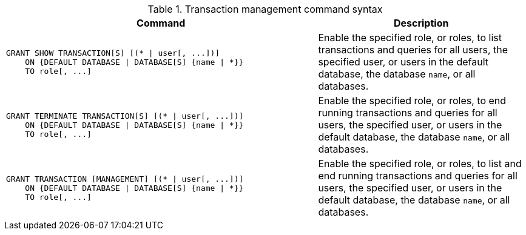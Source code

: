 .Transaction management command syntax
[options="header", width="100%", cols="3a,2"]
|===
| Command | Description

| [source, cypher]
GRANT SHOW TRANSACTION[S] [(* \| user[, ...])]
    ON {DEFAULT DATABASE \| DATABASE[S] {name \| *}}
    TO role[, ...]
| Enable the specified role, or roles, to list transactions and queries for all users, the specified user, or users in the default database, the database `name`, or all databases.

| [source, cypher]
GRANT TERMINATE TRANSACTION[S] [(* \| user[, ...])]
    ON {DEFAULT DATABASE \| DATABASE[S] {name \| *}}
    TO role[, ...]
| Enable the specified role, or roles, to end running transactions and queries for all users, the specified user, or users in the default database, the database `name`, or all databases.

| [source, cypher]
GRANT TRANSACTION [MANAGEMENT] [(* \| user[, ...])]
    ON {DEFAULT DATABASE \| DATABASE[S] {name \| *}}
    TO role[, ...]
| Enable the specified role, or roles, to list and end running transactions and queries for all users, the specified user, or users in the default database, the database `name`, or all databases.

|===
